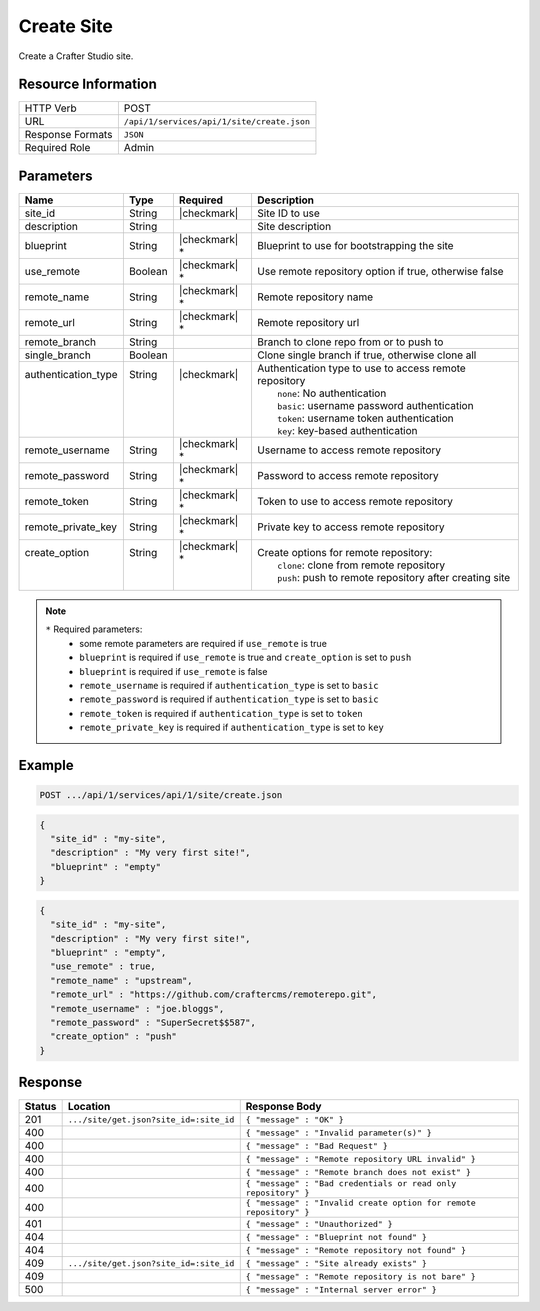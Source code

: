 .. _crafter-studio-api-site-create:

===========
Create Site
===========

Create a Crafter Studio site.

--------------------
Resource Information
--------------------

+----------------------------+-------------------------------------------------------------------+
|| HTTP Verb                 || POST                                                             |
+----------------------------+-------------------------------------------------------------------+
|| URL                       || ``/api/1/services/api/1/site/create.json``                       |
+----------------------------+-------------------------------------------------------------------+
|| Response Formats          || ``JSON``                                                         |
+----------------------------+-------------------------------------------------------------------+
|| Required Role             || Admin                                                            |
+----------------------------+-------------------------------------------------------------------+

----------
Parameters
----------

+----------------------+------------+----------------+--------------------------------------------------------------+
|| Name                || Type      || Required      || Description                                                 |
+======================+============+================+==============================================================+
|| site_id             || String    || |checkmark|   || Site ID to use                                              |
+----------------------+------------+----------------+--------------------------------------------------------------+
|| description         || String    ||               || Site description                                            |
+----------------------+------------+----------------+--------------------------------------------------------------+
|| blueprint           || String    || |checkmark| * || Blueprint to use for bootstrapping the site                 |
+----------------------+------------+----------------+--------------------------------------------------------------+
|| use_remote          || Boolean   || |checkmark| * || Use remote repository option if true, otherwise false       |
+----------------------+------------+----------------+--------------------------------------------------------------+
|| remote_name         || String    || |checkmark| * || Remote repository name                                      |
+----------------------+------------+----------------+--------------------------------------------------------------+
|| remote_url          || String    || |checkmark| * || Remote repository url                                       |
+----------------------+------------+----------------+--------------------------------------------------------------+
|| remote_branch       || String    ||               || Branch to clone repo from or to push to                     |
+----------------------+------------+----------------+--------------------------------------------------------------+
|| single_branch       || Boolean   ||               || Clone single branch if true, otherwise clone all            |
+----------------------+------------+----------------+--------------------------------------------------------------+
|| authentication_type || String    || |checkmark|   || Authentication type to use to access remote repository      |
||                     ||           ||               ||   ``none``: No authentication                               |
||                     ||           ||               ||   ``basic``: username password authentication               |
||                     ||           ||               ||   ``token``: username token authentication                  |
||                     ||           ||               ||   ``key``: key-based authentication                         |
+----------------------+------------+----------------+--------------------------------------------------------------+
|| remote_username     || String    || |checkmark| * || Username to access remote repository                        |
+----------------------+------------+----------------+--------------------------------------------------------------+
|| remote_password     || String    || |checkmark| * || Password to access remote repository                        |
+----------------------+------------+----------------+--------------------------------------------------------------+
|| remote_token        || String    || |checkmark| * || Token to use to access remote repository                    |
+----------------------+------------+----------------+--------------------------------------------------------------+
|| remote_private_key  || String    || |checkmark| * || Private key to access remote repository                     |
+----------------------+------------+----------------+--------------------------------------------------------------+
|| create_option       || String    || |checkmark| * || Create options for remote repository:                       |
||                     ||           ||               ||   ``clone``: clone from remote repository                   |
||                     ||           ||               ||   ``push``: push to remote repository after creating site   |
+----------------------+------------+----------------+--------------------------------------------------------------+

.. note::
    ``*`` Required parameters:
        * some remote parameters are required if ``use_remote`` is true
        * ``blueprint`` is required if ``use_remote`` is true and ``create_option`` is set to ``push``
        * ``blueprint`` is required if ``use_remote`` is false
        * ``remote_username`` is required if ``authentication_type`` is set to ``basic``
        * ``remote_password`` is required if ``authentication_type`` is set to ``basic``
        * ``remote_token`` is required if ``authentication_type`` is set to ``token``
        * ``remote_private_key`` is required if ``authentication_type`` is set to ``key``

-------
Example
-------

.. code-block:: guess

	POST .../api/1/services/api/1/site/create.json

.. code-block:: json

  {
    "site_id" : "my-site",
    "description" : "My very first site!",
    "blueprint" : "empty"
  }

.. code-block:: json

  {
    "site_id" : "my-site",
    "description" : "My very first site!",
    "blueprint" : "empty",
    "use_remote" : true,
    "remote_name" : "upstream",
    "remote_url" : "https://github.com/craftercms/remoterepo.git",
    "remote_username" : "joe.bloggs",
    "remote_password" : "SuperSecret$$587",
    "create_option" : "push"
  }

--------
Response
--------

+---------+-------------------------------------------+--------------------------------------------------------------------+
|| Status || Location                                 || Response Body                                                     |
+=========+===========================================+====================================================================+
|| 201    || ``.../site/get.json?site_id=:site_id``   || ``{ "message" : "OK" }``                                          |
+---------+-------------------------------------------+--------------------------------------------------------------------+
|| 400    ||                                          || ``{ "message" : "Invalid parameter(s)" }``                        |
+---------+-------------------------------------------+--------------------------------------------------------------------+
|| 400    ||                                          || ``{ "message" : "Bad Request" }``                                 |
+---------+-------------------------------------------+--------------------------------------------------------------------+
|| 400    ||                                          || ``{ "message" : "Remote repository URL invalid" }``               |
+---------+-------------------------------------------+--------------------------------------------------------------------+
|| 400    ||                                          || ``{ "message" : "Remote branch does not exist" }``                |
+---------+-------------------------------------------+--------------------------------------------------------------------+
|| 400    ||                                          || ``{ "message" : "Bad credentials or read only repository" }``     |
+---------+-------------------------------------------+--------------------------------------------------------------------+
|| 400    ||                                          || ``{ "message" : "Invalid create option for remote repository" }`` |
+---------+-------------------------------------------+--------------------------------------------------------------------+
|| 401    ||                                          || ``{ "message" : "Unauthorized" }``                                |
+---------+-------------------------------------------+--------------------------------------------------------------------+
|| 404    ||                                          || ``{ "message" : "Blueprint not found" }``                         |
+---------+-------------------------------------------+--------------------------------------------------------------------+
|| 404    ||                                          || ``{ "message" : "Remote repository not found" }``                 |
+---------+-------------------------------------------+--------------------------------------------------------------------+
|| 409    || ``.../site/get.json?site_id=:site_id``   || ``{ "message" : "Site already exists" }``                         |
+---------+-------------------------------------------+--------------------------------------------------------------------+
|| 409    ||                                          || ``{ "message" : "Remote repository is not bare" }``               |
+---------+-------------------------------------------+--------------------------------------------------------------------+
|| 500    ||                                          || ``{ "message" : "Internal server error" }``                       |
+---------+-------------------------------------------+--------------------------------------------------------------------+
